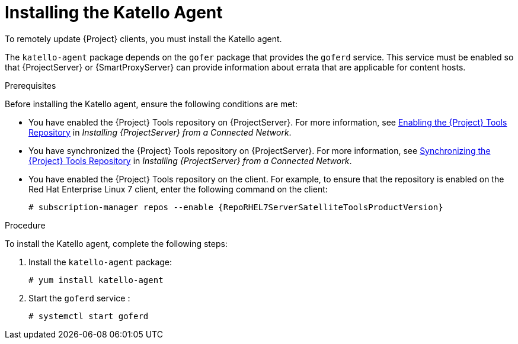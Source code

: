 [id="installing-the-katello-agent_{context}"]

= Installing the Katello Agent

To remotely update {Project} clients, you must install the Katello agent.

The `katello-agent` package depends on the `gofer` package that provides the `goferd` service. This service must be enabled so that {ProjectServer} or {SmartProxyServer} can provide information about errata that are applicable for content hosts.

.Prerequisites
Before installing the Katello agent, ensure the following conditions are met:

* You have enabled the {Project} Tools repository on {ProjectServer}. For more information, see https://access.redhat.com/documentation/en-us/red_hat_satellite/{ProductVersion}/html/installing_satellite_server_from_a_connected_network/performing_additional_configuration_on_satellite_server#enabling_satellite_tools_repository[Enabling the {Project} Tools Repository] in _Installing {ProjectServer} from a Connected Network_.

* You have synchronized the {Project} Tools repository on {ProjectServer}. For more information, see https://access.redhat.com/documentation/en-us/red_hat_satellite/{ProductVersion}/html/installing_satellite_server_from_a_connected_network/performing_additional_configuration_on_satellite_server#synchronizing_satellite_tools_repository[Synchronizing the {Project} Tools Repository] in _Installing {ProjectServer} from a Connected Network_.

* You have enabled the {Project} Tools repository on the client. For example, to ensure that the repository is enabled on the Red{nbsp}Hat Enterprise Linux{nbsp}7 client, enter the following command on the client:
+
[options="nowrap" subs="+quotes,attributes"]
----
# subscription-manager repos --enable {RepoRHEL7ServerSatelliteToolsProductVersion}
----

.Procedure
To install the Katello agent, complete the following steps:

. Install the `katello-agent` package:
+
[options="nowrap" subs="+quotes,attributes"]
+
----
# yum install katello-agent
----
. Start the `goferd` service :
+
[options="nowrap" subs="+quotes,attributes"]
+
----
# systemctl start goferd
----

